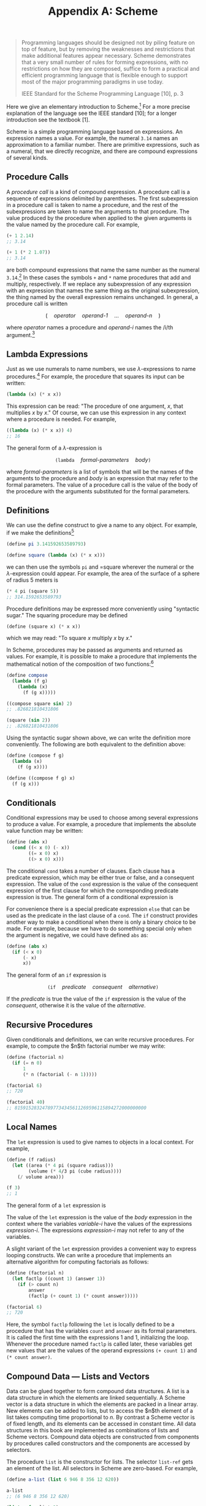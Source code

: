 #+title: Appendix A: Scheme
#+STARTUP: noindent

#+begin_quote
Programming languages should be designed not by piling feature on top of
feature, but by removing the weaknesses and restrictions that make additional
features appear necessary. Scheme demonstrates that a very small number of rules
for forming expressions, with no restrictions on how they are composed, suffice
to form a practical and efficient programming language that is flexible enough
to support most of the major programming paradigms in use today.

IEEE Standard for the Scheme Programming Language [10], p. 3
#+end_quote

Here we give an elementary introduction to Scheme.[fn:1] For a more precise
explanation of the language see the IEEE standard [10]; for a longer
introduction see the textbook [1].

Scheme is a simple programming language based on expressions. An expression
names a value. For example, the numeral =3.14= names an approximation to a
familiar number. There are primitive expressions, such as a numeral, that we
directly recognize, and there are compound expressions of several kinds.

** Procedure Calls

   A /procedure call/ is a kind of compound expression. A procedure call is a
  sequence of expressions delimited by parentheses. The first subexpression in a
  procedure call is taken to name a procedure, and the rest of the
  subexpressions are taken to name the arguments to that procedure. The value
  produced by the procedure when applied to the given arguments is the value
  named by the procedure call. For example,

  #+begin_src scheme :results value raw :exports both :cache yes
(+ 1 2.14)
;; 3.14
  #+end_src

  #+begin_src scheme :results value raw :exports both :cache yes
(+ 1 (* 2 1.07))
;; 3.14
  #+end_src

   are both compound expressions that name the same number as the numeral
   =3.14=.[fn:2] In these cases the symbols =+= and =*= name procedures that add
   and multiply, respectively. If we replace any subexpression of any expression
   with an expression that names the same thing as the original subexpression,
   the thing named by the overall expression remains unchanged. In general, a
   procedure call is written

$$
(\quad \textit{operator} \quad \textit{operand-1} \quad \ldots \quad \textit{operand-n} \quad )
$$

where /operator/ names a procedure and /operand-i/ names the /i/th argument.[fn:3]

** Lambda Expressions

   Just as we use numerals to name numbers, we use $\lambda$-expressions to name
   procedures.[fn:4] For example, the procedure that squares its input can be
   written:

   #+begin_src scheme
(lambda (x) (* x x))
   #+end_src

   This expression can be read: "The procedure of one argument, $x$, that
   multiplies $x$ by $x$." Of course, we can use this expression in any context
   where a procedure is needed. For example,

   #+begin_src scheme :results value raw :exports both :cache yes
((lambda (x) (* x x)) 4)
;; 16
   #+end_src

   The general form of a $\lambda$-expression is

$$
\texttt{(lambda} \quad \textit{formal-parameters} \quad \textit{body} \texttt{)}
$$

   where /formal-parameters/ is a list of symbols that will be the names of the
   arguments to the procedure and /body/ is an expression that may refer to the
   formal parameters. The value of a procedure call is the value of the body of
   the procedure with the arguments substituted for the formal parameters.

** Definitions

   We can use the define construct to give a name to any object. For example, if
   we make the definitions[fn:5]

   #+begin_src scheme
(define pi 3.141592653589793)

(define square (lambda (x) (* x x)))
   #+end_src

   we can then use the symbols =pi= and =square wherever the numeral or the
   $\lambda$-expression could appear. For example, the area of the surface of a
   sphere of radius 5 meters is

   #+begin_src scheme :results value raw :exports both :cache yes
(* 4 pi (square 5))
;; 314.1592653589793
   #+end_src

   Procedure definitions may be expressed more conveniently using "syntactic
   sugar." The squaring procedure may be defined

   #+begin_src scheme
(define (square x) (* x x))
   #+end_src

   which we may read: "To square /x/ multiply /x/ by /x/."

   In Scheme, procedures may be passed as arguments and returned as values. For
   example, it is possible to make a procedure that implements the mathematical
   notion of the composition of two functions:[fn:6]

   #+begin_src scheme :results value raw :exports both :cache yes
(define compose
  (lambda (f g)
    (lambda (x)
      (f (g x)))))

((compose square sin) 2)
;; .826821810431806
   #+end_src

   #+begin_src scheme :results value raw :exports both :cache yes
(square (sin 2))
;; .826821810431806
   #+end_src

   Using the syntactic sugar shown above, we can write the definition more
   conveniently. The following are both equivalent to the definition above:

   #+begin_src scheme
(define (compose f g)
  (lambda (x)
    (f (g x))))

(define ((compose f g) x)
  (f (g x)))
   #+end_src

** Conditionals

   Conditional expressions may be used to choose among several expressions to
   produce a value. For example, a procedure that implements the absolute value
   function may be written:

   #+begin_src scheme
(define (abs x)
  (cond ((< x 0) (- x))
        ((= x 0) x)
        ((> x 0) x)))
   #+end_src

   The conditional =cond= takes a number of clauses. Each clause has a predicate
   expression, which may be either true or false, and a consequent expression.
   The value of the =cond= expression is the value of the consequent expression of
   the first clause for which the corresponding predicate expression is true.
   The general form of a conditional expression is

\begin{aligned}
\texttt{(cond }&\texttt{( } \textit{predicate-1}\quad \textit{consequent-1} \texttt{)} \\
&\ldots \\
&\texttt{( } \textit{predicate-n}\quad \textit{consequent-n} \texttt{))}
\end{aligned}

   For convenience there is a special predicate expression =else= that can be
   used as the predicate in the last clause of a =cond=. The =if= construct
   provides another way to make a conditional when there is only a binary choice
   to be made. For example, because we have to do something special only when
   the argument is negative, we could have defined =abs= as:

   #+begin_src scheme
(define (abs x)
  (if (< x 0)
      (- x)
      x))
   #+end_src

   The general form of an =if= expression is

$$
\texttt{(if} \quad \textit{predicate} \quad \textit{consequent} \quad \textit{alternative} \texttt{)}
$$

   If the /predicate/ is true the value of the =if= expression is the value of
   the /consequent/, otherwise it is the value of the /alternative/.

** Recursive Procedures

   Given conditionals and definitions, we can write recursive procedures. For
   example, to compute the $n$th factorial number we may write:

   #+begin_src scheme :results value raw :exports both :cache yes
(define (factorial n)
  (if (= n 0)
      1
      (* n (factorial (- n 1)))))

(factorial 6)
;; 720
   #+end_src

   #+begin_src scheme :results value raw :exports both :cache yes
(factorial 40)
;; 815915283247897734345611269596115894272000000000
   #+end_src

** Local Names

   The =let= expression is used to give names to objects in a local context. For
   example,

   #+begin_src scheme :results value raw :exports both :cache yes
(define (f radius)
  (let ((area (* 4 pi (square radius)))
        (volume (* 4/3 pi (cube radius))))
    (/ volume area)))

(f 3)
;; 1
   #+end_src

   The general form of a =let= expression is

\begin{aligned}
\texttt{(let (}&\texttt{( } \textit{variable-1}\quad \textit{expression-1} \texttt{)} \\
&\ldots \\
&\texttt{( } \textit{variable-n}\quad \textit{expression-n} \texttt{))} \\
\qquad \textit{body} \texttt{)}
\end{aligned}

   The value of the =let= expression is the value of the /body/ expression in
   the context where the variables /variable-i/ have the values of the
   expressions /expression-i/. The expressions /expression-i/ may not refer to
   any of the variables.

   A slight variant of the =let= expression provides a convenient way to express
   looping constructs. We can write a procedure that implements an alternative
   algorithm for computing factorials as follows:

   #+begin_src scheme :results value raw :exports both :cache yes
(define (factorial n)
  (let factlp ((count 1) (answer 1))
    (if (> count n)
        answer
        (factlp (+ count 1) (* count answer)))))

(factorial 6)
;; 720
   #+end_src

   Here, the symbol =factlp= following the =let= is locally defined to be a
   procedure that has the variables =count= and =answer= as its formal
   parameters. It is called the first time with the expressions 1 and 1,
   initializing the loop. Whenever the procedure named =factlp= is called later,
   these variables get new values that are the values of the operand expressions
   =(+ count 1)= and =(* count answer)=.

** Compound Data --- Lists and Vectors

   Data can be glued together to form compound data structures. A list is a data
   structure in which the elements are linked sequentially. A Scheme vector is a
   data structure in which the elements are packed in a linear array. New
   elements can be added to lists, but to access the $n$th element of a list
   takes computing time proportional to $n$. By contrast a Scheme vector is of
   fixed length, and its elements can be accessed in constant time. All data
   structures in this book are implemented as combinations of lists and Scheme
   vectors. Compound data objects are constructed from components by procedures
   called constructors and the components are accessed by selectors.

   The procedure =list= is the constructor for lists. The selector =list-ref= gets
   an element of the list. All selectors in Scheme are zero-based. For example,

   #+begin_src scheme :results value raw :exports both :cache yes
(define a-list (list 6 946 8 356 12 620))

a-list
;; (6 946 8 356 12 620)
   #+end_src

   #+begin_src scheme :results value raw :exports both :cache yes
(list-ref a-list 3)
;; 356
   #+end_src

   #+begin_src scheme :results value raw :exports both :cache yes
(list-ref a-list 0)
;; 6
   #+end_src

   Lists are built from pairs. A pair is made using the constructor =cons=. The
   selectors for the two components of the pair are =car= and =cdr= (pronounced
   "could-er").[fn:7] A list is a chain of pairs, such that the =car= of each
   pair is the list element and the =cdr= of each pair is the next pair, except
   for the last =cdr=, which is a distinguishable value called the empty list
   and is written =()=. Thus,

   #+begin_src scheme :results value raw :exports both :cache yes
(car a-list)
;; 6
   #+end_src

   #+begin_src scheme :results value raw :exports both :cache yes
(cdr a-list)
;; (946 8 356 12 620)
   #+end_src

   #+begin_src scheme :results value raw :exports both :cache yes
(car (cdr a-list))
;; 946
   #+end_src

   #+begin_src scheme :results value raw :exports both :cache yes
(define another-list
  (cons 32 (cdr a-list)))

another-list
;; (32 946 8 356 12 620)
   #+end_src

   #+begin_src scheme :results value raw :exports both :cache yes
(car (cdr another-list))
;; 946
   #+end_src

   Both =a-list= and =another-list= share the same tail (their =cdr=).

   There is a predicate =pair?= that is true of pairs and false on all other types
   of data.

   Vectors are simpler than lists. There is a constructor =vector= that can be
   used to make vectors and a selector =vector-ref for accessing the elements of
   a vector:

   #+begin_src scheme :results value raw :exports both :cache yes
(define a-vector
  (vector 37 63 49 21 88 56))

a-vector
;; #(37 63 49 21 88 56)
   #+end_src

   #+begin_src scheme :results value raw :exports both :cache yes
(vector-ref a-vector 3)
;; 21
   #+end_src

   #+begin_src scheme :results value raw :exports both :cache yes
(vector-ref a-vector 0)
;; 37
   #+end_src

   Notice that a vector is distinguished from a list on printout by the
   character $\#$ appearing before the initial parenthesis.

   There is a predicate =vector?= that is true of vectors and false for all
   other types of data.

   The elements of lists and vectors may be any kind of data, including numbers,
   procedures, lists, and vectors. Numerous other procedures for manipulating
   list-structured data and vector-structured data can be found in the Scheme
   online documentation.

** Symbols

   Symbols are a very important kind of primitive data type that we use to make
   programs and algebraic expressions. You probably have noticed that Scheme
   programs look just like lists. In fact, they are lists. Some of the elements
   of the lists that make up programs are symbols, such as =+= and
   =vector=.[fn:8] If we are to make programs that can manipulate programs, we
   need to be able to write an expression that names such a symbol. This is
   accomplished by the mechanism of /quotation/. The name of the symbol =+= is
   the expression ='+=, and in general the name of an expression is the
   expression preceded by a single quote character. Thus the name of the
   expression =(+ 3 a)= is ='(+ 3 a)=.

   We can test if two symbols are identical by using the predicate =eq?=. For
   example, we can write a program to determine if an expression is a sum:

   #+begin_src scheme :results value raw :exports both :cache yes
(define (sum? expression)
  (and (pair? expression)
       (eq? (car expression) '+)))
(sum? '(+ 3 a))
;; #t
   #+end_src

   #+begin_src scheme :results value raw :exports both :cache yes
(sum? '(* 3 a))
;; #f
   #+end_src

   Here =#t= and =#f= are the printed representations of the boolean values true
   and false.

   Consider what would happen if we were to leave out the quote in the
   expression =(sum? '(+ 3 a))=. If the variable =a= had the value 4 we would be
   asking if 7 is a sum. But what we wanted to know was whether the expression
   =(+ 3 a)= is a sum. That is why we need the quote.

* Footnotes
[fn:8]  Symbols may have any number of characters. A symbol may not contain
whitespace or a delimiter character, such as parentheses, brackets, quotation
marks, comma, or $\#$.

[fn:7] These names are accidents of history. They stand for "Contents of the
Address part of Register" and "Contents of the Decrement part of Register" of
the IBM 704 computer, which was used for the first implementation of Lisp in the
late 1950s. Scheme is a dialect of Lisp.

[fn:6] The examples are indented to help with readability. Scheme does not care
about extra white space, so we may add as much as we please to make things
easier to read.

[fn:5] The definition of =square= given here is not the definition of =square in
the Scmutils system. In Scmutils, =square= is extended for tuples to mean the
sum of the squares of the components of the tuple. However, for arguments that
are not tuples the Scmutils square does multiply the argument by itself.

[fn:4] The logician Alonzo Church [5] invented $\lambda$-notation to allow the
specification of an anonymous function of a named parameter:
$\boldsymbol{\lambda}x[\text{expression in } x]$. This is read, "That function
of one argument that is obtained by substituting the argument for x in the
indicated expression."

[fn:3] In Scheme every parenthesis is essential: you cannot add extra
parentheses or remove any.

[fn:2] In examples we show the value that would be printed by the Scheme system
using slanted characters following the input expression.

[fn:1] Many of the statements here are valid only assuming that no assignments
are used.
